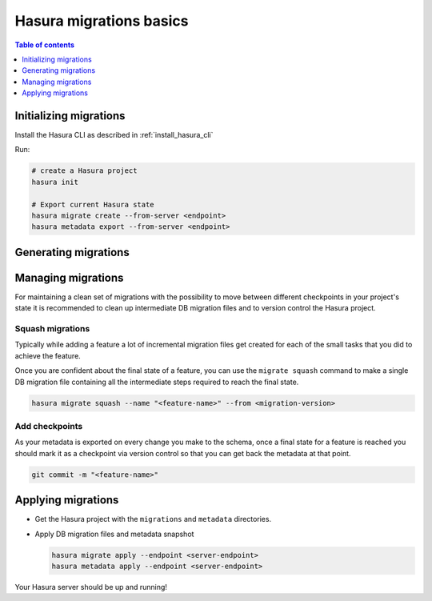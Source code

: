 .. meta::
  :description: Hasura migrations basics
  :keywords: hasura, docs, migration, metadata

.. _migrations_basics:

Hasura migrations basics
========================

.. contents:: Table of contents
  :backlinks: none
  :depth: 1
  :local:

Initializing migrations
-----------------------

Install the Hasura CLI as described in :ref:`install_hasura_cli`

Run:

.. code-block:: bash

  # create a Hasura project
  hasura init

  # Export current Hasura state
  hasura migrate create --from-server <endpoint>
  hasura metadata export --from-server <endpoint>

Generating migrations
---------------------

.. rst-class:: api_tabs
.. tabs::

  .. tab:: Via console

    - Open the Hasura console via the CLI

      .. code-block:: bash

        hasura console

    - As you make changes, migration files will be created and latest
      metadata will be exported automatically

  .. tab:: Manually

    - Create a new migration

      .. code-block:: bash

        hasura migrate create <name-of-migration>

    - Add SQL manually to the ``up.sql`` and ``down.sql`` files in the newly
      created migration's directory in ``/migrations``
    - Edit the corresponding metadata manually in ``/metadata``

Managing migrations
-------------------

For maintaining a clean set of migrations with the possibility to move between
different checkpoints in your project's state it is recommended to clean
up intermediate DB migration files and to version control the Hasura project.

Squash migrations
^^^^^^^^^^^^^^^^^

Typically while adding a feature a lot of incremental migration files get
created for each of the small tasks that you did to achieve the feature.

Once you are confident about the final state of a feature, you can use the
``migrate squash`` command to make a single DB migration file containing all
the intermediate steps required to reach the final state.

.. code-block:: bash

  hasura migrate squash --name "<feature-name>" --from <migration-version>

Add checkpoints
^^^^^^^^^^^^^^^

As your metadata is exported on every change you make to the schema, once a final
state for a feature is reached you should mark it as a checkpoint via version
control so that you can get back the metadata at that point.

.. code-block:: bash

  git commit -m "<feature-name>"

Applying migrations
-------------------

- Get the Hasura project with the ``migrations`` and ``metadata`` directories.

- Apply DB migration files and metadata snapshot

  .. code-block:: bash

    hasura migrate apply --endpoint <server-endpoint>
    hasura metadata apply --endpoint <server-endpoint>

Your Hasura server should be up and running!